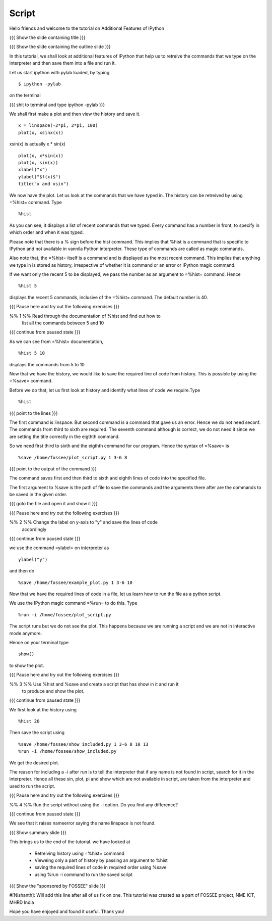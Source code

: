 .. Objectives
.. ----------

.. A - Students and teachers from Science and engineering backgrounds
   B - 
   C - 
   D - 

.. By the end of this tutorial you will be able to

.. #. Retrieve your ipython history 
.. #. View a part of the history 
.. #. Save a part of your history to a file. 
.. #. Run a script from within ipython 


.. Prerequisites
.. -------------

..   1. Embellishing Plots
     
.. Author              : Nishanth Amuluru
   Internal Reviewer   : 
   External Reviewer   :
   Checklist OK?       : <put date stamp here, if OK> [2010-10-05]

Script
------

Hello friends and welcome to the tutorial on Additional Features of IPython

{{{ Show the slide containing title }}}

{{{ Show the slide containing the outline slide }}}

In this tutorial, we shall look at additional features of IPython that help us
to retreive the commands that we type on the interpreter and then save them
into a file and run it.

Let us start ipython with pylab loaded, by typing
::

    $ ipython -pylab

on the terminal

{{{ shit to terminal and type ipython -pylab }}}

We shall first make a plot and then view the history and save it.
::

    x = linspace(-2*pi, 2*pi, 100)
    plot(x, xsinx(x))

xsin(x) is actually x * sin(x)
::

    plot(x, x*sin(x))
    plot(x, sin(x))
    xlabel("x")
    ylabel("$f(x)$")   
    title("x and xsin")

We now have the plot. Let us look at the commands that we have typed in. The
history can be retreived by using =%hist= command. Type
::

    %hist

As you can see, it displays a list of recent commands that we typed. Every
command has a number in front, to specify in which order and when it was typed.

Please note that there is a % sign before the hist command. This implies that 
%hist is a command that is specific to IPython and not available in vannila 
Python interpreter. These type of commands are called as magic commands.

Also note that, the =%hist= itself is a command and is displayed as the most
recent command. This implies that anything we type in is stored as history, 
irrespective of whether it is command or an error or IPython magic command.

If we want only the recent 5 to be displayed, we pass the number as an argument
to =%hist= command. Hence
::

    %hist 5 

displays the recent 5 commands, inclusive of the =%hist= command.
The default number is 40.

{{{ Pause here and try out the following exercises }}}

%% 1 %% Read through the documentation of %hist and find out how to
        list all the commands between 5 and 10

{{{ continue from paused state }}}

As we can see from =%hist= documentation,
::

    %hist 5 10

displays the commands from 5 to 10

Now that we have the history, we would like to save the required line of code
from history. This is possible by using the =%save= command.

Before we do that, let us first look at history and identify what lines of code
we require.Type
::

    %hist


{{{ point to the lines }}}

The first command is linspace. But second command is a command that gave us an
error. Hence we do not need seconf. The commands from third to sixth are 
required. The seventh command although is correct, we do not need it since we
are setting the title correctly in the eigthth command.

So we need first third to sixth and the eigthth command for our program.
Hence the syntax of =%save= is
::

    %save /home/fossee/plot_script.py 1 3-6 8

{{{ point to the output of the command }}}

The command saves first and then third to sixth and eighth lines of code into
the specified file.

The first argument to %save is the path of file to save the commands and the
arguments there after are the commands to be saved in the given order.

{{{ goto the file and open it and show it }}}

{{{ Pause here and try out the following exercises }}}

%% 2 %% Change the label on y-axis to "y" and save the lines of code
        accordingly

{{{ continue from paused state }}}

we use the command =ylabel= on interpreter as
::

    ylabel("y")

and then do
::

    %save /home/fossee/example_plot.py 1 3-6 10

Now that we have the required lines of code in a file, let us learn how to run
the file as a python script.

We use the IPython magic command =%run= to do this. Type
::

   %run -i /home/fossee/plot_script.py

The script runs but we do not see the plot. This happens because we are running
a script and we are not in interactive mode anymore.

Hence on your terminal type
::

    show()

to show the plot.

{{{ Pause here and try out the following exercises }}}

%% 3 %% Use %hist and %save and create a script that has show in it and run it
        to produce and show the plot.

{{{ continue from paused state }}}

We first look at the history using
::

    %hist 20

Then save the script using
::

    %save /home/fossee/show_included.py 1 3-6 8 10 13
    %run -i /home/fossee/show_included.py

We get the desired plot.

The reason for including a -i after run is to tell the interpreter that if any
name is not found in script, search for it in the interpreter. Hence all these
sin, plot, pi and show which are not available in script, are taken from the
interpreter and used to run the script.

{{{ Pause here and try out the following exercises }}}

%% 4 %% Run the script without using the -i option. Do you find any difference?

{{{ continue from paused state }}}

We see that it raises nameerror saying the name linspace is not found.

{{{ Show summary slide }}}

This brings us to the end of the tutorial.
we have looked at 

 * Retreiving history using =%hist= command
 * Vieweing only a part of history by passing an argument to %hist
 * saving the required lines of code in required order using %save
 * using %run -i command to run the saved script

{{{ Show the "sponsored by FOSSEE" slide }}}

#[Nishanth]: Will add this line after all of us fix on one.
This tutorial was created as a part of FOSSEE project, NME ICT, MHRD India

Hope you have enjoyed and found it useful.
Thank you!
 
